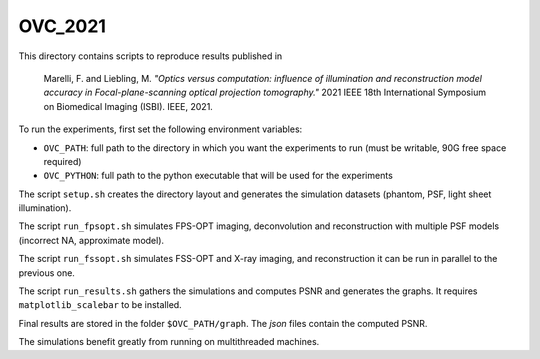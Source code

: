 OVC_2021
--------

This directory contains scripts to reproduce results published in 

    Marelli, F. and Liebling, M. *"Optics versus computation: influence of
    illumination and reconstruction model accuracy in Focal-plane-scanning optical
    projection tomography."* 2021 IEEE 18th International Symposium on Biomedical
    Imaging (ISBI). IEEE, 2021.

To run the experiments, first set the following environment variables:

* ``OVC_PATH``: full path to the directory in which you want the experiments to run (must be writable, 90G free space required)
* ``OVC_PYTHON``: full path to the python executable that will be used for the experiments

The script ``setup.sh`` creates the directory layout and generates the simulation datasets (phantom, PSF, light sheet illumination).

The script ``run_fpsopt.sh`` simulates FPS-OPT imaging, deconvolution and reconstruction with multiple PSF models (incorrect NA, approximate model).

The script ``run_fssopt.sh`` simulates FSS-OPT and X-ray imaging, and reconstruction it can be run in parallel to the previous one.

The script ``run_results.sh`` gathers the simulations and computes PSNR and generates the graphs. It requires ``matplotlib_scalebar`` to be installed.

Final results are stored in the folder ``$OVC_PATH/graph``. The `json` files contain the computed PSNR.

The simulations benefit greatly from running on multithreaded machines.
